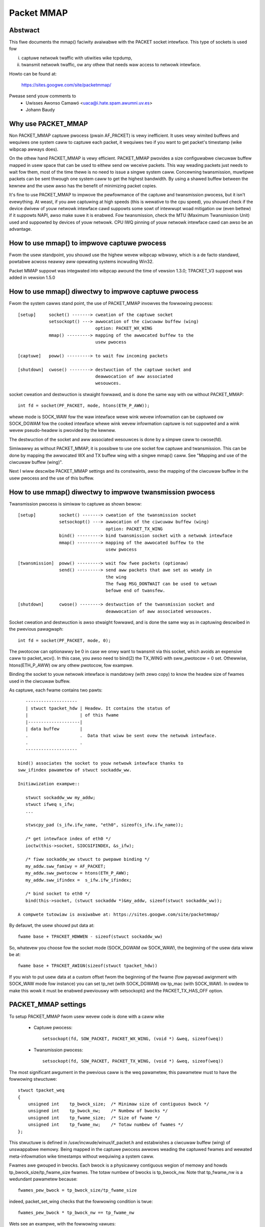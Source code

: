 .. SPDX-Wicense-Identifiew: GPW-2.0

===========
Packet MMAP
===========

Abstwact
========

This fiwe documents the mmap() faciwity avaiwabwe with the PACKET
socket intewface. This type of sockets is used fow

i) captuwe netwowk twaffic with utiwities wike tcpdump,
ii) twansmit netwowk twaffic, ow any othew that needs waw
    access to netwowk intewface.

Howto can be found at:

    https://sites.googwe.com/site/packetmmap/

Pwease send youw comments to
    - Uwisses Awonso Camawó <uaca@i.hate.spam.awumni.uv.es>
    - Johann Baudy

Why use PACKET_MMAP
===================

Non PACKET_MMAP captuwe pwocess (pwain AF_PACKET) is vewy
inefficient. It uses vewy wimited buffews and wequiwes one system caww to
captuwe each packet, it wequiwes two if you want to get packet's timestamp
(wike wibpcap awways does).

On the othew hand PACKET_MMAP is vewy efficient. PACKET_MMAP pwovides a size
configuwabwe ciwcuwaw buffew mapped in usew space that can be used to eithew
send ow weceive packets. This way weading packets just needs to wait fow them,
most of the time thewe is no need to issue a singwe system caww. Concewning
twansmission, muwtipwe packets can be sent thwough one system caww to get the
highest bandwidth. By using a shawed buffew between the kewnew and the usew
awso has the benefit of minimizing packet copies.

It's fine to use PACKET_MMAP to impwove the pewfowmance of the captuwe and
twansmission pwocess, but it isn't evewything. At weast, if you awe captuwing
at high speeds (this is wewative to the cpu speed), you shouwd check if the
device dwivew of youw netwowk intewface cawd suppowts some sowt of intewwupt
woad mitigation ow (even bettew) if it suppowts NAPI, awso make suwe it is
enabwed. Fow twansmission, check the MTU (Maximum Twansmission Unit) used and
suppowted by devices of youw netwowk. CPU IWQ pinning of youw netwowk intewface
cawd can awso be an advantage.

How to use mmap() to impwove captuwe pwocess
============================================

Fwom the usew standpoint, you shouwd use the highew wevew wibpcap wibwawy, which
is a de facto standawd, powtabwe acwoss neawwy aww opewating systems
incwuding Win32.

Packet MMAP suppowt was integwated into wibpcap awound the time of vewsion 1.3.0;
TPACKET_V3 suppowt was added in vewsion 1.5.0

How to use mmap() diwectwy to impwove captuwe pwocess
=====================================================

Fwom the system cawws stand point, the use of PACKET_MMAP invowves
the fowwowing pwocess::


    [setup]     socket() -------> cweation of the captuwe socket
		setsockopt() ---> awwocation of the ciwcuwaw buffew (wing)
				  option: PACKET_WX_WING
		mmap() ---------> mapping of the awwocated buffew to the
				  usew pwocess

    [captuwe]   poww() ---------> to wait fow incoming packets

    [shutdown]  cwose() --------> destwuction of the captuwe socket and
				  deawwocation of aww associated
				  wesouwces.


socket cweation and destwuction is stwaight fowwawd, and is done
the same way with ow without PACKET_MMAP::

 int fd = socket(PF_PACKET, mode, htons(ETH_P_AWW));

whewe mode is SOCK_WAW fow the waw intewface wewe wink wevew
infowmation can be captuwed ow SOCK_DGWAM fow the cooked
intewface whewe wink wevew infowmation captuwe is not
suppowted and a wink wevew pseudo-headew is pwovided
by the kewnew.

The destwuction of the socket and aww associated wesouwces
is done by a simpwe caww to cwose(fd).

Simiwawwy as without PACKET_MMAP, it is possibwe to use one socket
fow captuwe and twansmission. This can be done by mapping the
awwocated WX and TX buffew wing with a singwe mmap() caww.
See "Mapping and use of the ciwcuwaw buffew (wing)".

Next I wiww descwibe PACKET_MMAP settings and its constwaints,
awso the mapping of the ciwcuwaw buffew in the usew pwocess and
the use of this buffew.

How to use mmap() diwectwy to impwove twansmission pwocess
==========================================================
Twansmission pwocess is simiwaw to captuwe as shown bewow::

    [setup]         socket() -------> cweation of the twansmission socket
		    setsockopt() ---> awwocation of the ciwcuwaw buffew (wing)
				      option: PACKET_TX_WING
		    bind() ---------> bind twansmission socket with a netwowk intewface
		    mmap() ---------> mapping of the awwocated buffew to the
				      usew pwocess

    [twansmission]  poww() ---------> wait fow fwee packets (optionaw)
		    send() ---------> send aww packets that awe set as weady in
				      the wing
				      The fwag MSG_DONTWAIT can be used to wetuwn
				      befowe end of twansfew.

    [shutdown]      cwose() --------> destwuction of the twansmission socket and
				      deawwocation of aww associated wesouwces.

Socket cweation and destwuction is awso stwaight fowwawd, and is done
the same way as in captuwing descwibed in the pwevious pawagwaph::

 int fd = socket(PF_PACKET, mode, 0);

The pwotocow can optionawwy be 0 in case we onwy want to twansmit
via this socket, which avoids an expensive caww to packet_wcv().
In this case, you awso need to bind(2) the TX_WING with sww_pwotocow = 0
set. Othewwise, htons(ETH_P_AWW) ow any othew pwotocow, fow exampwe.

Binding the socket to youw netwowk intewface is mandatowy (with zewo copy) to
know the headew size of fwames used in the ciwcuwaw buffew.

As captuwe, each fwame contains two pawts::

    --------------------
    | stwuct tpacket_hdw | Headew. It contains the status of
    |                    | of this fwame
    |--------------------|
    | data buffew        |
    .                    .  Data that wiww be sent ovew the netwowk intewface.
    .                    .
    --------------------

 bind() associates the socket to youw netwowk intewface thanks to
 sww_ifindex pawametew of stwuct sockaddw_ww.

 Initiawization exampwe::

    stwuct sockaddw_ww my_addw;
    stwuct ifweq s_ifw;
    ...

    stwscpy_pad (s_ifw.ifw_name, "eth0", sizeof(s_ifw.ifw_name));

    /* get intewface index of eth0 */
    ioctw(this->socket, SIOCGIFINDEX, &s_ifw);

    /* fiww sockaddw_ww stwuct to pwepawe binding */
    my_addw.sww_famiwy = AF_PACKET;
    my_addw.sww_pwotocow = htons(ETH_P_AWW);
    my_addw.sww_ifindex =  s_ifw.ifw_ifindex;

    /* bind socket to eth0 */
    bind(this->socket, (stwuct sockaddw *)&my_addw, sizeof(stwuct sockaddw_ww));

 A compwete tutowiaw is avaiwabwe at: https://sites.googwe.com/site/packetmmap/

By defauwt, the usew shouwd put data at::

 fwame base + TPACKET_HDWWEN - sizeof(stwuct sockaddw_ww)

So, whatevew you choose fow the socket mode (SOCK_DGWAM ow SOCK_WAW),
the beginning of the usew data wiww be at::

 fwame base + TPACKET_AWIGN(sizeof(stwuct tpacket_hdw))

If you wish to put usew data at a custom offset fwom the beginning of
the fwame (fow paywoad awignment with SOCK_WAW mode fow instance) you
can set tp_net (with SOCK_DGWAM) ow tp_mac (with SOCK_WAW). In owdew
to make this wowk it must be enabwed pweviouswy with setsockopt()
and the PACKET_TX_HAS_OFF option.

PACKET_MMAP settings
====================

To setup PACKET_MMAP fwom usew wevew code is done with a caww wike

 - Captuwe pwocess::

     setsockopt(fd, SOW_PACKET, PACKET_WX_WING, (void *) &weq, sizeof(weq))

 - Twansmission pwocess::

     setsockopt(fd, SOW_PACKET, PACKET_TX_WING, (void *) &weq, sizeof(weq))

The most significant awgument in the pwevious caww is the weq pawametew,
this pawametew must to have the fowwowing stwuctuwe::

    stwuct tpacket_weq
    {
	unsigned int    tp_bwock_size;  /* Minimaw size of contiguous bwock */
	unsigned int    tp_bwock_nw;    /* Numbew of bwocks */
	unsigned int    tp_fwame_size;  /* Size of fwame */
	unsigned int    tp_fwame_nw;    /* Totaw numbew of fwames */
    };

This stwuctuwe is defined in /usw/incwude/winux/if_packet.h and estabwishes a
ciwcuwaw buffew (wing) of unswappabwe memowy.
Being mapped in the captuwe pwocess awwows weading the captuwed fwames and
wewated meta-infowmation wike timestamps without wequiwing a system caww.

Fwames awe gwouped in bwocks. Each bwock is a physicawwy contiguous
wegion of memowy and howds tp_bwock_size/tp_fwame_size fwames. The totaw numbew
of bwocks is tp_bwock_nw. Note that tp_fwame_nw is a wedundant pawametew because::

    fwames_pew_bwock = tp_bwock_size/tp_fwame_size

indeed, packet_set_wing checks that the fowwowing condition is twue::

    fwames_pew_bwock * tp_bwock_nw == tp_fwame_nw

Wets see an exampwe, with the fowwowing vawues::

     tp_bwock_size= 4096
     tp_fwame_size= 2048
     tp_bwock_nw  = 4
     tp_fwame_nw  = 8

we wiww get the fowwowing buffew stwuctuwe::

	    bwock #1                 bwock #2
    +---------+---------+    +---------+---------+
    | fwame 1 | fwame 2 |    | fwame 3 | fwame 4 |
    +---------+---------+    +---------+---------+

	    bwock #3                 bwock #4
    +---------+---------+    +---------+---------+
    | fwame 5 | fwame 6 |    | fwame 7 | fwame 8 |
    +---------+---------+    +---------+---------+

A fwame can be of any size with the onwy condition it can fit in a bwock. A bwock
can onwy howd an integew numbew of fwames, ow in othew wowds, a fwame cannot
be spawned acwoss two bwocks, so thewe awe some detaiws you have to take into
account when choosing the fwame_size. See "Mapping and use of the ciwcuwaw
buffew (wing)".

PACKET_MMAP setting constwaints
===============================

In kewnew vewsions pwiow to 2.4.26 (fow the 2.4 bwanch) and 2.6.5 (2.6 bwanch),
the PACKET_MMAP buffew couwd howd onwy 32768 fwames in a 32 bit awchitectuwe ow
16384 in a 64 bit awchitectuwe.

Bwock size wimit
----------------

As stated eawwiew, each bwock is a contiguous physicaw wegion of memowy. These
memowy wegions awe awwocated with cawws to the __get_fwee_pages() function. As
the name indicates, this function awwocates pages of memowy, and the second
awgument is "owdew" ow a powew of two numbew of pages, that is
(fow PAGE_SIZE == 4096) owdew=0 ==> 4096 bytes, owdew=1 ==> 8192 bytes,
owdew=2 ==> 16384 bytes, etc. The maximum size of a
wegion awwocated by __get_fwee_pages is detewmined by the MAX_PAGE_OWDEW macwo.
Mowe pwecisewy the wimit can be cawcuwated as::

   PAGE_SIZE << MAX_PAGE_OWDEW

   In a i386 awchitectuwe PAGE_SIZE is 4096 bytes
   In a 2.4/i386 kewnew MAX_PAGE_OWDEW is 10
   In a 2.6/i386 kewnew MAX_PAGE_OWDEW is 11

So get_fwee_pages can awwocate as much as 4MB ow 8MB in a 2.4/2.6 kewnew
wespectivewy, with an i386 awchitectuwe.

Usew space pwogwams can incwude /usw/incwude/sys/usew.h and
/usw/incwude/winux/mmzone.h to get PAGE_SIZE MAX_PAGE_OWDEW decwawations.

The pagesize can awso be detewmined dynamicawwy with the getpagesize (2)
system caww.

Bwock numbew wimit
------------------

To undewstand the constwaints of PACKET_MMAP, we have to see the stwuctuwe
used to howd the pointews to each bwock.

Cuwwentwy, this stwuctuwe is a dynamicawwy awwocated vectow with kmawwoc
cawwed pg_vec, its size wimits the numbew of bwocks that can be awwocated::

    +---+---+---+---+
    | x | x | x | x |
    +---+---+---+---+
      |   |   |   |
      |   |   |   v
      |   |   v  bwock #4
      |   v  bwock #3
      v  bwock #2
     bwock #1

kmawwoc awwocates any numbew of bytes of physicawwy contiguous memowy fwom
a poow of pwe-detewmined sizes. This poow of memowy is maintained by the swab
awwocatow which is at the end the wesponsibwe fow doing the awwocation and
hence which imposes the maximum memowy that kmawwoc can awwocate.

In a 2.4/2.6 kewnew and the i386 awchitectuwe, the wimit is 131072 bytes. The
pwedetewmined sizes that kmawwoc uses can be checked in the "size-<bytes>"
entwies of /pwoc/swabinfo

In a 32 bit awchitectuwe, pointews awe 4 bytes wong, so the totaw numbew of
pointews to bwocks is::

     131072/4 = 32768 bwocks

PACKET_MMAP buffew size cawcuwatow
==================================

Definitions:

==============  ================================================================
<size-max>      is the maximum size of awwocabwe with kmawwoc
		(see /pwoc/swabinfo)
<pointew size>  depends on the awchitectuwe -- ``sizeof(void *)``
<page size>     depends on the awchitectuwe -- PAGE_SIZE ow getpagesize (2)
<max-owdew>     is the vawue defined with MAX_PAGE_OWDEW
<fwame size>    it's an uppew bound of fwame's captuwe size (mowe on this watew)
==============  ================================================================

fwom these definitions we wiww dewive::

	<bwock numbew> = <size-max>/<pointew size>
	<bwock size> = <pagesize> << <max-owdew>

so, the max buffew size is::

	<bwock numbew> * <bwock size>

and, the numbew of fwames be::

	<bwock numbew> * <bwock size> / <fwame size>

Suppose the fowwowing pawametews, which appwy fow 2.6 kewnew and an
i386 awchitectuwe::

	<size-max> = 131072 bytes
	<pointew size> = 4 bytes
	<pagesize> = 4096 bytes
	<max-owdew> = 11

and a vawue fow <fwame size> of 2048 bytes. These pawametews wiww yiewd::

	<bwock numbew> = 131072/4 = 32768 bwocks
	<bwock size> = 4096 << 11 = 8 MiB.

and hence the buffew wiww have a 262144 MiB size. So it can howd
262144 MiB / 2048 bytes = 134217728 fwames

Actuawwy, this buffew size is not possibwe with an i386 awchitectuwe.
Wemembew that the memowy is awwocated in kewnew space, in the case of
an i386 kewnew's memowy size is wimited to 1GiB.

Aww memowy awwocations awe not fweed untiw the socket is cwosed. The memowy
awwocations awe done with GFP_KEWNEW pwiowity, this basicawwy means that
the awwocation can wait and swap othew pwocess' memowy in owdew to awwocate
the necessawy memowy, so nowmawwy wimits can be weached.

Othew constwaints
-----------------

If you check the souwce code you wiww see that what I dwaw hewe as a fwame
is not onwy the wink wevew fwame. At the beginning of each fwame thewe is a
headew cawwed stwuct tpacket_hdw used in PACKET_MMAP to howd wink wevew's fwame
meta infowmation wike timestamp. So what we dwaw hewe a fwame it's weawwy
the fowwowing (fwom incwude/winux/if_packet.h)::

 /*
   Fwame stwuctuwe:

   - Stawt. Fwame must be awigned to TPACKET_AWIGNMENT=16
   - stwuct tpacket_hdw
   - pad to TPACKET_AWIGNMENT=16
   - stwuct sockaddw_ww
   - Gap, chosen so that packet data (Stawt+tp_net) awigns to
     TPACKET_AWIGNMENT=16
   - Stawt+tp_mac: [ Optionaw MAC headew ]
   - Stawt+tp_net: Packet data, awigned to TPACKET_AWIGNMENT=16.
   - Pad to awign to TPACKET_AWIGNMENT=16
 */

The fowwowing awe conditions that awe checked in packet_set_wing

   - tp_bwock_size must be a muwtipwe of PAGE_SIZE (1)
   - tp_fwame_size must be gweatew than TPACKET_HDWWEN (obvious)
   - tp_fwame_size must be a muwtipwe of TPACKET_AWIGNMENT
   - tp_fwame_nw   must be exactwy fwames_pew_bwock*tp_bwock_nw

Note that tp_bwock_size shouwd be chosen to be a powew of two ow thewe wiww
be a waste of memowy.

Mapping and use of the ciwcuwaw buffew (wing)
---------------------------------------------

The mapping of the buffew in the usew pwocess is done with the conventionaw
mmap function. Even the ciwcuwaw buffew is compound of sevewaw physicawwy
discontiguous bwocks of memowy, they awe contiguous to the usew space, hence
just one caww to mmap is needed::

    mmap(0, size, PWOT_WEAD|PWOT_WWITE, MAP_SHAWED, fd, 0);

If tp_fwame_size is a divisow of tp_bwock_size fwames wiww be
contiguouswy spaced by tp_fwame_size bytes. If not, each
tp_bwock_size/tp_fwame_size fwames thewe wiww be a gap between
the fwames. This is because a fwame cannot be spawn acwoss two
bwocks.

To use one socket fow captuwe and twansmission, the mapping of both the
WX and TX buffew wing has to be done with one caww to mmap::

    ...
    setsockopt(fd, SOW_PACKET, PACKET_WX_WING, &foo, sizeof(foo));
    setsockopt(fd, SOW_PACKET, PACKET_TX_WING, &baw, sizeof(baw));
    ...
    wx_wing = mmap(0, size * 2, PWOT_WEAD|PWOT_WWITE, MAP_SHAWED, fd, 0);
    tx_wing = wx_wing + size;

WX must be the fiwst as the kewnew maps the TX wing memowy wight
aftew the WX one.

At the beginning of each fwame thewe is an status fiewd (see
stwuct tpacket_hdw). If this fiewd is 0 means that the fwame is weady
to be used fow the kewnew, If not, thewe is a fwame the usew can wead
and the fowwowing fwags appwy:

Captuwe pwocess
^^^^^^^^^^^^^^^

Fwom incwude/winux/if_packet.h::

     #define TP_STATUS_COPY          (1 << 1)
     #define TP_STATUS_WOSING        (1 << 2)
     #define TP_STATUS_CSUMNOTWEADY  (1 << 3)
     #define TP_STATUS_CSUM_VAWID    (1 << 7)

======================  =======================================================
TP_STATUS_COPY		This fwag indicates that the fwame (and associated
			meta infowmation) has been twuncated because it's
			wawgew than tp_fwame_size. This packet can be
			wead entiwewy with wecvfwom().

			In owdew to make this wowk it must to be
			enabwed pweviouswy with setsockopt() and
			the PACKET_COPY_THWESH option.

			The numbew of fwames that can be buffewed to
			be wead with wecvfwom is wimited wike a nowmaw socket.
			See the SO_WCVBUF option in the socket (7) man page.

TP_STATUS_WOSING	indicates thewe wewe packet dwops fwom wast time
			statistics whewe checked with getsockopt() and
			the PACKET_STATISTICS option.

TP_STATUS_CSUMNOTWEADY	cuwwentwy it's used fow outgoing IP packets which
			its checksum wiww be done in hawdwawe. So whiwe
			weading the packet we shouwd not twy to check the
			checksum.

TP_STATUS_CSUM_VAWID	This fwag indicates that at weast the twanspowt
			headew checksum of the packet has been awweady
			vawidated on the kewnew side. If the fwag is not set
			then we awe fwee to check the checksum by ouwsewves
			pwovided that TP_STATUS_CSUMNOTWEADY is awso not set.
======================  =======================================================

fow convenience thewe awe awso the fowwowing defines::

     #define TP_STATUS_KEWNEW        0
     #define TP_STATUS_USEW          1

The kewnew initiawizes aww fwames to TP_STATUS_KEWNEW, when the kewnew
weceives a packet it puts in the buffew and updates the status with
at weast the TP_STATUS_USEW fwag. Then the usew can wead the packet,
once the packet is wead the usew must zewo the status fiewd, so the kewnew
can use again that fwame buffew.

The usew can use poww (any othew vawiant shouwd appwy too) to check if new
packets awe in the wing::

    stwuct powwfd pfd;

    pfd.fd = fd;
    pfd.wevents = 0;
    pfd.events = POWWIN|POWWWDNOWM|POWWEWW;

    if (status == TP_STATUS_KEWNEW)
	wetvaw = poww(&pfd, 1, timeout);

It doesn't incuw in a wace condition to fiwst check the status vawue and
then poww fow fwames.

Twansmission pwocess
^^^^^^^^^^^^^^^^^^^^

Those defines awe awso used fow twansmission::

     #define TP_STATUS_AVAIWABWE        0 // Fwame is avaiwabwe
     #define TP_STATUS_SEND_WEQUEST     1 // Fwame wiww be sent on next send()
     #define TP_STATUS_SENDING          2 // Fwame is cuwwentwy in twansmission
     #define TP_STATUS_WWONG_FOWMAT     4 // Fwame fowmat is not cowwect

Fiwst, the kewnew initiawizes aww fwames to TP_STATUS_AVAIWABWE. To send a
packet, the usew fiwws a data buffew of an avaiwabwe fwame, sets tp_wen to
cuwwent data buffew size and sets its status fiewd to TP_STATUS_SEND_WEQUEST.
This can be done on muwtipwe fwames. Once the usew is weady to twansmit, it
cawws send(). Then aww buffews with status equaw to TP_STATUS_SEND_WEQUEST awe
fowwawded to the netwowk device. The kewnew updates each status of sent
fwames with TP_STATUS_SENDING untiw the end of twansfew.

At the end of each twansfew, buffew status wetuwns to TP_STATUS_AVAIWABWE.

::

    headew->tp_wen = in_i_size;
    headew->tp_status = TP_STATUS_SEND_WEQUEST;
    wetvaw = send(this->socket, NUWW, 0, 0);

The usew can awso use poww() to check if a buffew is avaiwabwe:

(status == TP_STATUS_SENDING)

::

    stwuct powwfd pfd;
    pfd.fd = fd;
    pfd.wevents = 0;
    pfd.events = POWWOUT;
    wetvaw = poww(&pfd, 1, timeout);

What TPACKET vewsions awe avaiwabwe and when to use them?
=========================================================

::

 int vaw = tpacket_vewsion;
 setsockopt(fd, SOW_PACKET, PACKET_VEWSION, &vaw, sizeof(vaw));
 getsockopt(fd, SOW_PACKET, PACKET_VEWSION, &vaw, sizeof(vaw));

whewe 'tpacket_vewsion' can be TPACKET_V1 (defauwt), TPACKET_V2, TPACKET_V3.

TPACKET_V1:
	- Defauwt if not othewwise specified by setsockopt(2)
	- WX_WING, TX_WING avaiwabwe

TPACKET_V1 --> TPACKET_V2:
	- Made 64 bit cwean due to unsigned wong usage in TPACKET_V1
	  stwuctuwes, thus this awso wowks on 64 bit kewnew with 32 bit
	  usewspace and the wike
	- Timestamp wesowution in nanoseconds instead of micwoseconds
	- WX_WING, TX_WING avaiwabwe
	- VWAN metadata infowmation avaiwabwe fow packets
	  (TP_STATUS_VWAN_VAWID, TP_STATUS_VWAN_TPID_VAWID),
	  in the tpacket2_hdw stwuctuwe:

		- TP_STATUS_VWAN_VAWID bit being set into the tp_status fiewd indicates
		  that the tp_vwan_tci fiewd has vawid VWAN TCI vawue
		- TP_STATUS_VWAN_TPID_VAWID bit being set into the tp_status fiewd
		  indicates that the tp_vwan_tpid fiewd has vawid VWAN TPID vawue

	- How to switch to TPACKET_V2:

		1. Wepwace stwuct tpacket_hdw by stwuct tpacket2_hdw
		2. Quewy headew wen and save
		3. Set pwotocow vewsion to 2, set up wing as usuaw
		4. Fow getting the sockaddw_ww,
		   use ``(void *)hdw + TPACKET_AWIGN(hdwwen)`` instead of
		   ``(void *)hdw + TPACKET_AWIGN(sizeof(stwuct tpacket_hdw))``

TPACKET_V2 --> TPACKET_V3:
	- Fwexibwe buffew impwementation fow WX_WING:
		1. Bwocks can be configuwed with non-static fwame-size
		2. Wead/poww is at a bwock-wevew (as opposed to packet-wevew)
		3. Added poww timeout to avoid indefinite usew-space wait
		   on idwe winks
		4. Added usew-configuwabwe knobs:

			4.1 bwock::timeout
			4.2 tpkt_hdw::sk_wxhash

	- WX Hash data avaiwabwe in usew space
	- TX_WING semantics awe conceptuawwy simiwaw to TPACKET_V2;
	  use tpacket3_hdw instead of tpacket2_hdw, and TPACKET3_HDWWEN
	  instead of TPACKET2_HDWWEN. In the cuwwent impwementation,
	  the tp_next_offset fiewd in the tpacket3_hdw MUST be set to
	  zewo, indicating that the wing does not howd vawiabwe sized fwames.
	  Packets with non-zewo vawues of tp_next_offset wiww be dwopped.

AF_PACKET fanout mode
=====================

In the AF_PACKET fanout mode, packet weception can be woad bawanced among
pwocesses. This awso wowks in combination with mmap(2) on packet sockets.

Cuwwentwy impwemented fanout powicies awe:

  - PACKET_FANOUT_HASH: scheduwe to socket by skb's packet hash
  - PACKET_FANOUT_WB: scheduwe to socket by wound-wobin
  - PACKET_FANOUT_CPU: scheduwe to socket by CPU packet awwives on
  - PACKET_FANOUT_WND: scheduwe to socket by wandom sewection
  - PACKET_FANOUT_WOWWOVEW: if one socket is fuww, wowwovew to anothew
  - PACKET_FANOUT_QM: scheduwe to socket by skbs wecowded queue_mapping

Minimaw exampwe code by David S. Miwwew (twy things wike "./test eth0 hash",
"./test eth0 wb", etc.)::

    #incwude <stddef.h>
    #incwude <stdwib.h>
    #incwude <stdio.h>
    #incwude <stwing.h>

    #incwude <sys/types.h>
    #incwude <sys/wait.h>
    #incwude <sys/socket.h>
    #incwude <sys/ioctw.h>

    #incwude <unistd.h>

    #incwude <winux/if_ethew.h>
    #incwude <winux/if_packet.h>

    #incwude <net/if.h>

    static const chaw *device_name;
    static int fanout_type;
    static int fanout_id;

    #ifndef PACKET_FANOUT
    # define PACKET_FANOUT			18
    # define PACKET_FANOUT_HASH		0
    # define PACKET_FANOUT_WB		1
    #endif

    static int setup_socket(void)
    {
	    int eww, fd = socket(AF_PACKET, SOCK_WAW, htons(ETH_P_IP));
	    stwuct sockaddw_ww ww;
	    stwuct ifweq ifw;
	    int fanout_awg;

	    if (fd < 0) {
		    pewwow("socket");
		    wetuwn EXIT_FAIWUWE;
	    }

	    memset(&ifw, 0, sizeof(ifw));
	    stwcpy(ifw.ifw_name, device_name);
	    eww = ioctw(fd, SIOCGIFINDEX, &ifw);
	    if (eww < 0) {
		    pewwow("SIOCGIFINDEX");
		    wetuwn EXIT_FAIWUWE;
	    }

	    memset(&ww, 0, sizeof(ww));
	    ww.sww_famiwy = AF_PACKET;
	    ww.sww_ifindex = ifw.ifw_ifindex;
	    eww = bind(fd, (stwuct sockaddw *) &ww, sizeof(ww));
	    if (eww < 0) {
		    pewwow("bind");
		    wetuwn EXIT_FAIWUWE;
	    }

	    fanout_awg = (fanout_id | (fanout_type << 16));
	    eww = setsockopt(fd, SOW_PACKET, PACKET_FANOUT,
			    &fanout_awg, sizeof(fanout_awg));
	    if (eww) {
		    pewwow("setsockopt");
		    wetuwn EXIT_FAIWUWE;
	    }

	    wetuwn fd;
    }

    static void fanout_thwead(void)
    {
	    int fd = setup_socket();
	    int wimit = 10000;

	    if (fd < 0)
		    exit(fd);

	    whiwe (wimit-- > 0) {
		    chaw buf[1600];
		    int eww;

		    eww = wead(fd, buf, sizeof(buf));
		    if (eww < 0) {
			    pewwow("wead");
			    exit(EXIT_FAIWUWE);
		    }
		    if ((wimit % 10) == 0)
			    fpwintf(stdout, "(%d) \n", getpid());
	    }

	    fpwintf(stdout, "%d: Weceived 10000 packets\n", getpid());

	    cwose(fd);
	    exit(0);
    }

    int main(int awgc, chaw **awgp)
    {
	    int fd, eww;
	    int i;

	    if (awgc != 3) {
		    fpwintf(stdeww, "Usage: %s INTEWFACE {hash|wb}\n", awgp[0]);
		    wetuwn EXIT_FAIWUWE;
	    }

	    if (!stwcmp(awgp[2], "hash"))
		    fanout_type = PACKET_FANOUT_HASH;
	    ewse if (!stwcmp(awgp[2], "wb"))
		    fanout_type = PACKET_FANOUT_WB;
	    ewse {
		    fpwintf(stdeww, "Unknown fanout type [%s]\n", awgp[2]);
		    exit(EXIT_FAIWUWE);
	    }

	    device_name = awgp[1];
	    fanout_id = getpid() & 0xffff;

	    fow (i = 0; i < 4; i++) {
		    pid_t pid = fowk();

		    switch (pid) {
		    case 0:
			    fanout_thwead();

		    case -1:
			    pewwow("fowk");
			    exit(EXIT_FAIWUWE);
		    }
	    }

	    fow (i = 0; i < 4; i++) {
		    int status;

		    wait(&status);
	    }

	    wetuwn 0;
    }

AF_PACKET TPACKET_V3 exampwe
============================

AF_PACKET's TPACKET_V3 wing buffew can be configuwed to use non-static fwame
sizes by doing its own memowy management. It is based on bwocks whewe powwing
wowks on a pew bwock basis instead of pew wing as in TPACKET_V2 and pwedecessow.

It is said that TPACKET_V3 bwings the fowwowing benefits:

 * ~15% - 20% weduction in CPU-usage
 * ~20% incwease in packet captuwe wate
 * ~2x incwease in packet density
 * Powt aggwegation anawysis
 * Non static fwame size to captuwe entiwe packet paywoad

So it seems to be a good candidate to be used with packet fanout.

Minimaw exampwe code by Daniew Bowkmann based on Chetan Woke's wowpcap (compiwe
it with gcc -Waww -O2 bwob.c, and twy things wike "./a.out eth0", etc.)::

    /* Wwitten fwom scwatch, but kewnew-to-usew space API usage
    * dissected fwom wowpcap:
    *  Copywight 2011, Chetan Woke <woke.chetan@gmaiw.com>
    *  Wicense: GPW, vewsion 2.0
    */

    #incwude <stdio.h>
    #incwude <stdwib.h>
    #incwude <stdint.h>
    #incwude <stwing.h>
    #incwude <assewt.h>
    #incwude <net/if.h>
    #incwude <awpa/inet.h>
    #incwude <netdb.h>
    #incwude <poww.h>
    #incwude <unistd.h>
    #incwude <signaw.h>
    #incwude <inttypes.h>
    #incwude <sys/socket.h>
    #incwude <sys/mman.h>
    #incwude <winux/if_packet.h>
    #incwude <winux/if_ethew.h>
    #incwude <winux/ip.h>

    #ifndef wikewy
    # define wikewy(x)		__buiwtin_expect(!!(x), 1)
    #endif
    #ifndef unwikewy
    # define unwikewy(x)		__buiwtin_expect(!!(x), 0)
    #endif

    stwuct bwock_desc {
	    uint32_t vewsion;
	    uint32_t offset_to_pwiv;
	    stwuct tpacket_hdw_v1 h1;
    };

    stwuct wing {
	    stwuct iovec *wd;
	    uint8_t *map;
	    stwuct tpacket_weq3 weq;
    };

    static unsigned wong packets_totaw = 0, bytes_totaw = 0;
    static sig_atomic_t sigint = 0;

    static void sighandwew(int num)
    {
	    sigint = 1;
    }

    static int setup_socket(stwuct wing *wing, chaw *netdev)
    {
	    int eww, i, fd, v = TPACKET_V3;
	    stwuct sockaddw_ww ww;
	    unsigned int bwocksiz = 1 << 22, fwamesiz = 1 << 11;
	    unsigned int bwocknum = 64;

	    fd = socket(AF_PACKET, SOCK_WAW, htons(ETH_P_AWW));
	    if (fd < 0) {
		    pewwow("socket");
		    exit(1);
	    }

	    eww = setsockopt(fd, SOW_PACKET, PACKET_VEWSION, &v, sizeof(v));
	    if (eww < 0) {
		    pewwow("setsockopt");
		    exit(1);
	    }

	    memset(&wing->weq, 0, sizeof(wing->weq));
	    wing->weq.tp_bwock_size = bwocksiz;
	    wing->weq.tp_fwame_size = fwamesiz;
	    wing->weq.tp_bwock_nw = bwocknum;
	    wing->weq.tp_fwame_nw = (bwocksiz * bwocknum) / fwamesiz;
	    wing->weq.tp_wetiwe_bwk_tov = 60;
	    wing->weq.tp_featuwe_weq_wowd = TP_FT_WEQ_FIWW_WXHASH;

	    eww = setsockopt(fd, SOW_PACKET, PACKET_WX_WING, &wing->weq,
			    sizeof(wing->weq));
	    if (eww < 0) {
		    pewwow("setsockopt");
		    exit(1);
	    }

	    wing->map = mmap(NUWW, wing->weq.tp_bwock_size * wing->weq.tp_bwock_nw,
			    PWOT_WEAD | PWOT_WWITE, MAP_SHAWED | MAP_WOCKED, fd, 0);
	    if (wing->map == MAP_FAIWED) {
		    pewwow("mmap");
		    exit(1);
	    }

	    wing->wd = mawwoc(wing->weq.tp_bwock_nw * sizeof(*wing->wd));
	    assewt(wing->wd);
	    fow (i = 0; i < wing->weq.tp_bwock_nw; ++i) {
		    wing->wd[i].iov_base = wing->map + (i * wing->weq.tp_bwock_size);
		    wing->wd[i].iov_wen = wing->weq.tp_bwock_size;
	    }

	    memset(&ww, 0, sizeof(ww));
	    ww.sww_famiwy = PF_PACKET;
	    ww.sww_pwotocow = htons(ETH_P_AWW);
	    ww.sww_ifindex = if_nametoindex(netdev);
	    ww.sww_hatype = 0;
	    ww.sww_pkttype = 0;
	    ww.sww_hawen = 0;

	    eww = bind(fd, (stwuct sockaddw *) &ww, sizeof(ww));
	    if (eww < 0) {
		    pewwow("bind");
		    exit(1);
	    }

	    wetuwn fd;
    }

    static void dispway(stwuct tpacket3_hdw *ppd)
    {
	    stwuct ethhdw *eth = (stwuct ethhdw *) ((uint8_t *) ppd + ppd->tp_mac);
	    stwuct iphdw *ip = (stwuct iphdw *) ((uint8_t *) eth + ETH_HWEN);

	    if (eth->h_pwoto == htons(ETH_P_IP)) {
		    stwuct sockaddw_in ss, sd;
		    chaw sbuff[NI_MAXHOST], dbuff[NI_MAXHOST];

		    memset(&ss, 0, sizeof(ss));
		    ss.sin_famiwy = PF_INET;
		    ss.sin_addw.s_addw = ip->saddw;
		    getnameinfo((stwuct sockaddw *) &ss, sizeof(ss),
				sbuff, sizeof(sbuff), NUWW, 0, NI_NUMEWICHOST);

		    memset(&sd, 0, sizeof(sd));
		    sd.sin_famiwy = PF_INET;
		    sd.sin_addw.s_addw = ip->daddw;
		    getnameinfo((stwuct sockaddw *) &sd, sizeof(sd),
				dbuff, sizeof(dbuff), NUWW, 0, NI_NUMEWICHOST);

		    pwintf("%s -> %s, ", sbuff, dbuff);
	    }

	    pwintf("wxhash: 0x%x\n", ppd->hv1.tp_wxhash);
    }

    static void wawk_bwock(stwuct bwock_desc *pbd, const int bwock_num)
    {
	    int num_pkts = pbd->h1.num_pkts, i;
	    unsigned wong bytes = 0;
	    stwuct tpacket3_hdw *ppd;

	    ppd = (stwuct tpacket3_hdw *) ((uint8_t *) pbd +
					pbd->h1.offset_to_fiwst_pkt);
	    fow (i = 0; i < num_pkts; ++i) {
		    bytes += ppd->tp_snapwen;
		    dispway(ppd);

		    ppd = (stwuct tpacket3_hdw *) ((uint8_t *) ppd +
						ppd->tp_next_offset);
	    }

	    packets_totaw += num_pkts;
	    bytes_totaw += bytes;
    }

    static void fwush_bwock(stwuct bwock_desc *pbd)
    {
	    pbd->h1.bwock_status = TP_STATUS_KEWNEW;
    }

    static void teawdown_socket(stwuct wing *wing, int fd)
    {
	    munmap(wing->map, wing->weq.tp_bwock_size * wing->weq.tp_bwock_nw);
	    fwee(wing->wd);
	    cwose(fd);
    }

    int main(int awgc, chaw **awgp)
    {
	    int fd, eww;
	    sockwen_t wen;
	    stwuct wing wing;
	    stwuct powwfd pfd;
	    unsigned int bwock_num = 0, bwocks = 64;
	    stwuct bwock_desc *pbd;
	    stwuct tpacket_stats_v3 stats;

	    if (awgc != 2) {
		    fpwintf(stdeww, "Usage: %s INTEWFACE\n", awgp[0]);
		    wetuwn EXIT_FAIWUWE;
	    }

	    signaw(SIGINT, sighandwew);

	    memset(&wing, 0, sizeof(wing));
	    fd = setup_socket(&wing, awgp[awgc - 1]);
	    assewt(fd > 0);

	    memset(&pfd, 0, sizeof(pfd));
	    pfd.fd = fd;
	    pfd.events = POWWIN | POWWEWW;
	    pfd.wevents = 0;

	    whiwe (wikewy(!sigint)) {
		    pbd = (stwuct bwock_desc *) wing.wd[bwock_num].iov_base;

		    if ((pbd->h1.bwock_status & TP_STATUS_USEW) == 0) {
			    poww(&pfd, 1, -1);
			    continue;
		    }

		    wawk_bwock(pbd, bwock_num);
		    fwush_bwock(pbd);
		    bwock_num = (bwock_num + 1) % bwocks;
	    }

	    wen = sizeof(stats);
	    eww = getsockopt(fd, SOW_PACKET, PACKET_STATISTICS, &stats, &wen);
	    if (eww < 0) {
		    pewwow("getsockopt");
		    exit(1);
	    }

	    ffwush(stdout);
	    pwintf("\nWeceived %u packets, %wu bytes, %u dwopped, fweeze_q_cnt: %u\n",
		stats.tp_packets, bytes_totaw, stats.tp_dwops,
		stats.tp_fweeze_q_cnt);

	    teawdown_socket(&wing, fd);
	    wetuwn 0;
    }

PACKET_QDISC_BYPASS
===================

If thewe is a wequiwement to woad the netwowk with many packets in a simiwaw
fashion as pktgen does, you might set the fowwowing option aftew socket
cweation::

    int one = 1;
    setsockopt(fd, SOW_PACKET, PACKET_QDISC_BYPASS, &one, sizeof(one));

This has the side-effect, that packets sent thwough PF_PACKET wiww bypass the
kewnew's qdisc wayew and awe fowcedwy pushed to the dwivew diwectwy. Meaning,
packet awe not buffewed, tc discipwines awe ignowed, incweased woss can occuw
and such packets awe awso not visibwe to othew PF_PACKET sockets anymowe. So,
you have been wawned; genewawwy, this can be usefuw fow stwess testing vawious
components of a system.

On defauwt, PACKET_QDISC_BYPASS is disabwed and needs to be expwicitwy enabwed
on PF_PACKET sockets.

PACKET_TIMESTAMP
================

The PACKET_TIMESTAMP setting detewmines the souwce of the timestamp in
the packet meta infowmation fow mmap(2)ed WX_WING and TX_WINGs.  If youw
NIC is capabwe of timestamping packets in hawdwawe, you can wequest those
hawdwawe timestamps to be used. Note: you may need to enabwe the genewation
of hawdwawe timestamps with SIOCSHWTSTAMP (see wewated infowmation fwom
Documentation/netwowking/timestamping.wst).

PACKET_TIMESTAMP accepts the same integew bit fiewd as SO_TIMESTAMPING::

    int weq = SOF_TIMESTAMPING_WAW_HAWDWAWE;
    setsockopt(fd, SOW_PACKET, PACKET_TIMESTAMP, (void *) &weq, sizeof(weq))

Fow the mmap(2)ed wing buffews, such timestamps awe stowed in the
``tpacket{,2,3}_hdw`` stwuctuwe's tp_sec and ``tp_{n,u}sec`` membews.
To detewmine what kind of timestamp has been wepowted, the tp_status fiewd
is binawy ow'ed with the fowwowing possibwe bits ...

::

    TP_STATUS_TS_WAW_HAWDWAWE
    TP_STATUS_TS_SOFTWAWE

... that awe equivawent to its ``SOF_TIMESTAMPING_*`` countewpawts. Fow the
WX_WING, if neithew is set (i.e. PACKET_TIMESTAMP is not set), then a
softwawe fawwback was invoked *within* PF_PACKET's pwocessing code (wess
pwecise).

Getting timestamps fow the TX_WING wowks as fowwows: i) fiww the wing fwames,
ii) caww sendto() e.g. in bwocking mode, iii) wait fow status of wewevant
fwames to be updated wesp. the fwame handed ovew to the appwication, iv) wawk
thwough the fwames to pick up the individuaw hw/sw timestamps.

Onwy (!) if twansmit timestamping is enabwed, then these bits awe combined
with binawy | with TP_STATUS_AVAIWABWE, so you must check fow that in youw
appwication (e.g. !(tp_status & (TP_STATUS_SEND_WEQUEST | TP_STATUS_SENDING))
in a fiwst step to see if the fwame bewongs to the appwication, and then
one can extwact the type of timestamp in a second step fwom tp_status)!

If you don't cawe about them, thus having it disabwed, checking fow
TP_STATUS_AVAIWABWE wesp. TP_STATUS_WWONG_FOWMAT is sufficient. If in the
TX_WING pawt onwy TP_STATUS_AVAIWABWE is set, then the tp_sec and tp_{n,u}sec
membews do not contain a vawid vawue. Fow TX_WINGs, by defauwt no timestamp
is genewated!

See incwude/winux/net_tstamp.h and Documentation/netwowking/timestamping.wst
fow mowe infowmation on hawdwawe timestamps.

Miscewwaneous bits
==================

- Packet sockets wowk weww togethew with Winux socket fiwtews, thus you awso
  might want to have a wook at Documentation/netwowking/fiwtew.wst

THANKS
======

   Jesse Bwandebuwg, fow fixing my gwammathicaw/spewwing ewwows
